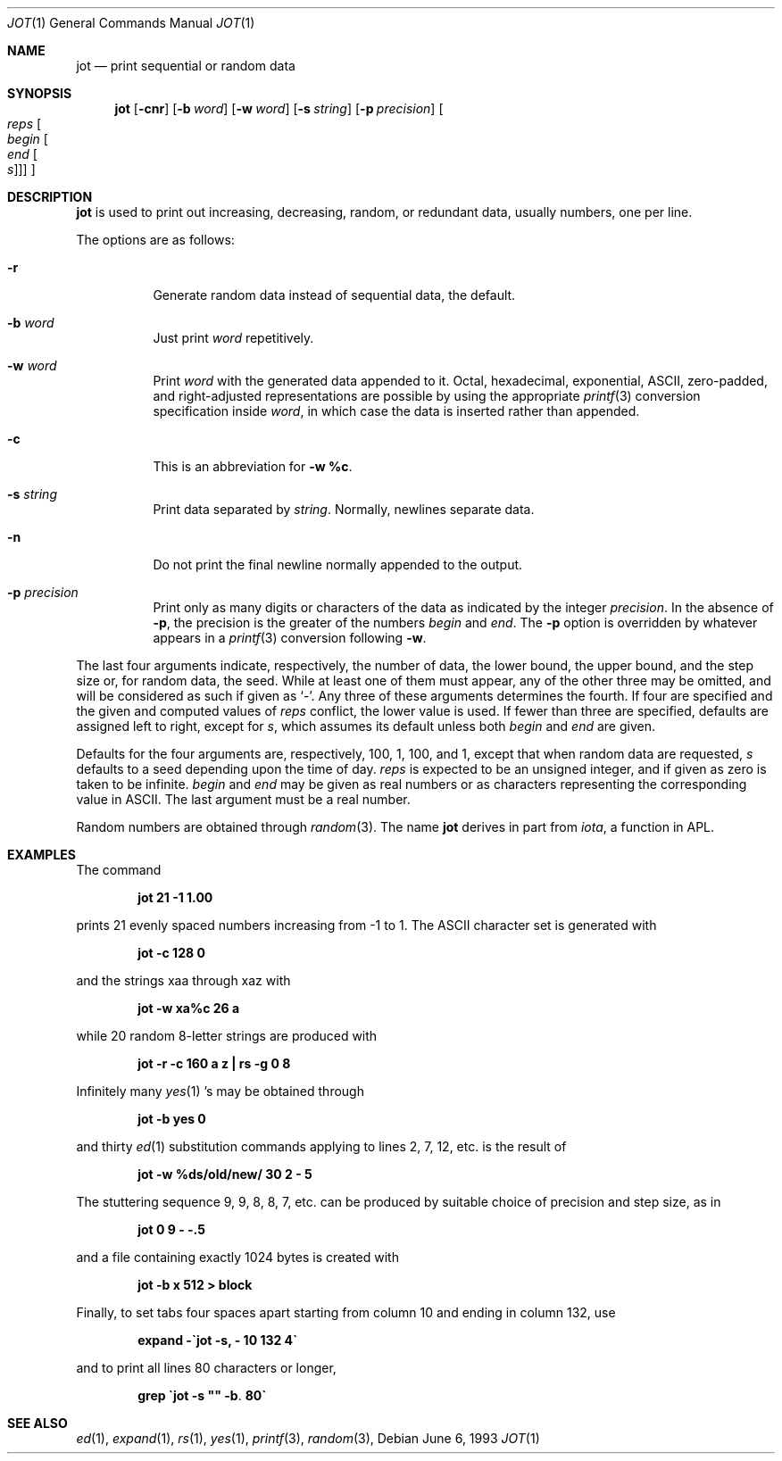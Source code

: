 .\"	$OpenBSD: jot.1,v 1.5 2000/07/06 04:06:54 aaron Exp $
.\"	$NetBSD: jot.1,v 1.2 1994/11/14 20:27:36 jtc Exp $
.\"
.\" Copyright (c) 1993
.\"	The Regents of the University of California.  All rights reserved.
.\"
.\" Redistribution and use in source and binary forms, with or without
.\" modification, are permitted provided that the following conditions
.\" are met:
.\" 1. Redistributions of source code must retain the above copyright
.\"    notice, this list of conditions and the following disclaimer.
.\" 2. Redistributions in binary form must reproduce the above copyright
.\"    notice, this list of conditions and the following disclaimer in the
.\"    documentation and/or other materials provided with the distribution.
.\" 3. All advertising materials mentioning features or use of this software
.\"    must display the following acknowledgement:
.\"	This product includes software developed by the University of
.\"	California, Berkeley and its contributors.
.\" 4. Neither the name of the University nor the names of its contributors
.\"    may be used to endorse or promote products derived from this software
.\"    without specific prior written permission.
.\"
.\" THIS SOFTWARE IS PROVIDED BY THE REGENTS AND CONTRIBUTORS ``AS IS'' AND
.\" ANY EXPRESS OR IMPLIED WARRANTIES, INCLUDING, BUT NOT LIMITED TO, THE
.\" IMPLIED WARRANTIES OF MERCHANTABILITY AND FITNESS FOR A PARTICULAR PURPOSE
.\" ARE DISCLAIMED.  IN NO EVENT SHALL THE REGENTS OR CONTRIBUTORS BE LIABLE
.\" FOR ANY DIRECT, INDIRECT, INCIDENTAL, SPECIAL, EXEMPLARY, OR CONSEQUENTIAL
.\" DAMAGES (INCLUDING, BUT NOT LIMITED TO, PROCUREMENT OF SUBSTITUTE GOODS
.\" OR SERVICES; LOSS OF USE, DATA, OR PROFITS; OR BUSINESS INTERRUPTION)
.\" HOWEVER CAUSED AND ON ANY THEORY OF LIABILITY, WHETHER IN CONTRACT, STRICT
.\" LIABILITY, OR TORT (INCLUDING NEGLIGENCE OR OTHERWISE) ARISING IN ANY WAY
.\" OUT OF THE USE OF THIS SOFTWARE, EVEN IF ADVISED OF THE POSSIBILITY OF
.\" SUCH DAMAGE.
.\"
.\"	@(#)jot.1	8.1 (Berkeley) 6/6/93
.\"
.Dd June 6, 1993
.Dt JOT 1
.Os
.Sh NAME
.Nm jot
.Nd print sequential or random data
.Sh SYNOPSIS
.Nm jot
.Op Fl cnr
.Op Fl b Ar word
.Op Fl w Ar word
.Op Fl s Ar string
.Op Fl p Ar precision
.Oo Ar reps Oo Ar begin Oo Ar end
.Oo Ar s Oc Oc Oc Oc
.Sh DESCRIPTION
.Nm
is used to print out increasing, decreasing, random,
or redundant data, usually numbers, one per line.
.Pp
The options are as follows:
.Bl -tag -width Ds
.It Fl r
Generate random data instead of sequential data, the default.
.It Fl b Ar word
Just print
.Ar word
repetitively.
.It Fl w Ar word
Print
.Ar word
with the generated data appended to it.
Octal, hexadecimal, exponential, ASCII, zero-padded,
and right-adjusted representations
are possible by using the appropriate
.Xr printf 3
conversion specification inside
.Ar word ,
in which case the data is inserted rather than appended.
.It Fl c
This is an abbreviation for
.Fl w Ic %c .
.It Fl s Ar string
Print data separated by
.Ar string .
Normally, newlines separate data.
.It Fl n
Do not print the final newline normally appended to the output.
.It Fl p Ar precision
Print only as many digits or characters of the data
as indicated by the integer
.Ar precision .
In the absence of
.Fl p ,
the precision is the greater of the numbers
.Ar begin
and
.Ar end .
The
.Fl p
option is overridden by whatever appears in a
.Xr printf 3
conversion following
.Fl w .
.El
.Pp
The last four arguments indicate, respectively,
the number of data, the lower bound, the upper bound,
and the step size or, for random data, the seed.
While at least one of them must appear,
any of the other three may be omitted, and
will be considered as such if given as
.Ql - .
Any three of these arguments determines the fourth.
If four are specified and the given and computed values of
.Ar reps
conflict, the lower value is used.
If fewer than three are specified, defaults are assigned
left to right, except for
.Ar s ,
which assumes its default unless both
.Ar begin
and
.Ar end
are given.
.Pp
Defaults for the four arguments are, respectively,
100, 1, 100, and 1, except that when random data are requested,
.Ar s
defaults to a seed depending upon the time of day.
.Ar reps
is expected to be an unsigned integer,
and if given as zero is taken to be infinite.
.Ar begin
and
.Ar end
may be given as real numbers or as characters
representing the corresponding value in ASCII.
The last argument must be a real number.
.Pp
Random numbers are obtained through
.Xr random 3 .
The name
.Nm
derives in part from
.Xr iota ,
a function in APL.
.Sh EXAMPLES
The command
.Pp
.Dl jot 21 \-1 1.00
.Pp
prints 21 evenly spaced numbers increasing from \-1 to 1.
The ASCII character set is generated with
.Pp
.Dl jot \-c 128 0
.Pp
and the strings xaa through xaz with
.Pp
.Dl jot \-w xa%c 26 a
.Pp
while 20 random 8-letter strings are produced with
.Pp
.Dl "jot \-r \-c 160 a z | rs \-g 0 8"
.Pp
Infinitely many
.Xr yes 1 's
may be obtained through
.Pp
.Dl jot \-b yes 0
.Pp
and thirty
.Xr ed 1
substitution commands applying to lines 2, 7, 12, etc. is
the result of
.Pp
.Dl jot \-w %ds/old/new/ 30 2 \- 5
.Pp
The stuttering sequence 9, 9, 8, 8, 7, etc. can be
produced by suitable choice of precision and step size,
as in
.Pp
.Dl jot 0 9 \- \-.5
.Pp
and a file containing exactly 1024 bytes is created with
.Pp
.Dl jot \-b x 512 > block
.Pp
Finally, to set tabs four spaces apart starting
from column 10 and ending in column 132, use
.Pp
.Dl expand \-\`jot \-s, \- 10 132 4\`
.Pp
and to print all lines 80 characters or longer,
.Pp
.Dl grep \`jot \-s \&"\&" \-b . 80\`
.Pp
.Sh SEE ALSO
.Xr ed 1 ,
.Xr expand 1 ,
.Xr rs 1 ,
.Xr yes 1 ,
.Xr printf 3 ,
.Xr random 3 ,
